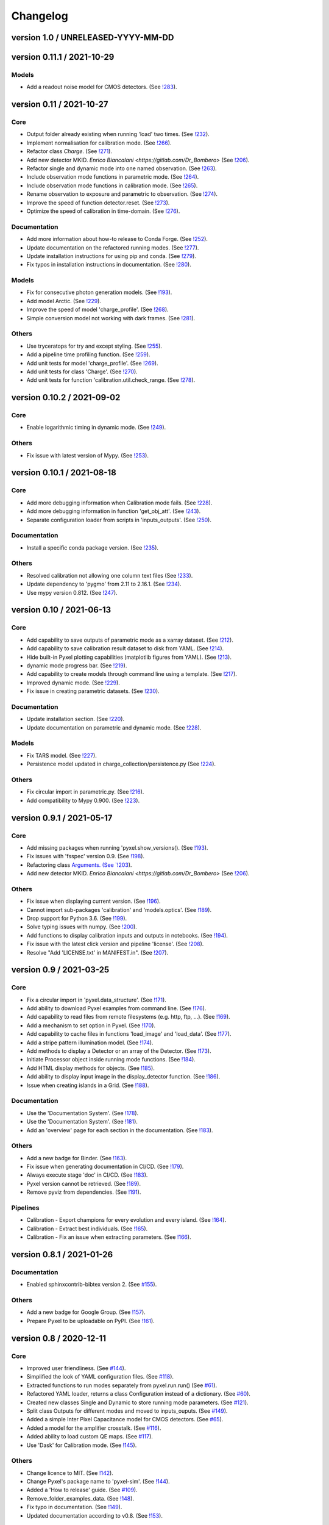 Changelog
=========


version 1.0 / UNRELEASED-YYYY-MM-DD
-----------------------------------


version 0.11.1 / 2021-10-29
---------------------------

Models
~~~~~~

* Add a readout noise model for CMOS detectors.
  (See `!283 <https://gitlab.com/esa/pyxel/-/merge_requests/283>`_).


version 0.11 / 2021-10-27
-------------------------

Core
~~~~

* Output folder already existing when running 'load' two times.
  (See `!232 <https://gitlab.com/esa/pyxel/-/merge_requests/232>`_).
* Implement normalisation for calibration mode.
  (See `!266 <https://gitlab.com/esa/pyxel/-/merge_requests/266>`_).
* Refactor class `Charge`.
  (See `!271 <https://gitlab.com/esa/pyxel/-/merge_requests/271>`_).
* Add new detector MKID. `Enrico Biancalani <https://gitlab.com/Dr_Bombero>`
  (See `!206 <https://gitlab.com/esa/pyxel/-/merge_requests/206>`_).
* Refactor single and dynamic mode into one named observation.
  (See `!263 <https://gitlab.com/esa/pyxel/-/merge_requests/263>`_).
* Include observation mode functions in parametric mode.
  (See `!264 <https://gitlab.com/esa/pyxel/-/merge_requests/264>`_).
* Include observation mode functions in calibration mode.
  (See `!265 <https://gitlab.com/esa/pyxel/-/merge_requests/265>`_).
* Rename observation to exposure and parametric to observation.
  (See `!274 <https://gitlab.com/esa/pyxel/-/merge_requests/274>`_).
* Improve the speed of function detector.reset.
  (See `!273 <https://gitlab.com/esa/pyxel/-/merge_requests/273>`_).
* Optimize the speed of calibration in time-domain.
  (See `!276 <https://gitlab.com/esa/pyxel/-/merge_requests/276>`_).

Documentation
~~~~~~~~~~~~~

* Add more information about how-to release to Conda Forge.
  (See `!252 <https://gitlab.com/esa/pyxel/-/merge_requests/252>`_).
* Update documentation on the refactored running modes.
  (See `!277 <https://gitlab.com/esa/pyxel/-/merge_requests/277>`_).
* Update installation instructions for using pip and conda.
  (See `!279 <https://gitlab.com/esa/pyxel/-/merge_requests/279>`_).
* Fix typos in installation instructions in documentation.
  (See `!280 <https://gitlab.com/esa/pyxel/-/merge_requests/280>`_).

Models
~~~~~~

* Fix for consecutive photon generation models.
  (See `!193 <https://gitlab.com/esa/pyxel/-/merge_requests/193>`_).
* Add model Arctic.
  (See `!229 <https://gitlab.com/esa/pyxel/-/merge_requests/229>`_).
* Improve the speed of model 'charge_profile'.
  (See `!268 <https://gitlab.com/esa/pyxel/-/merge_requests/268>`_).
* Simple conversion model not working with dark frames.
  (See `!281 <https://gitlab.com/esa/pyxel/-/merge_requests/281>`_).

Others
~~~~~~

* Use tryceratops for try and except styling.
  (See `!255 <https://gitlab.com/esa/pyxel/-/merge_requests/255>`_).
* Add a pipeline time profiling function.
  (See `!259 <https://gitlab.com/esa/pyxel/-/merge_requests/259>`_).
* Add unit tests for model 'charge_profile'.
  (See `!269 <https://gitlab.com/esa/pyxel/-/merge_requests/269>`_).
* Add unit tests for class 'Charge'.
  (See `!270 <https://gitlab.com/esa/pyxel/-/merge_requests/270.>`_).
* Add unit tests for function 'calibration.util.check_range.
  (See `!278 <https://gitlab.com/esa/pyxel/-/merge_requests/278.>`_).


version 0.10.2 / 2021-09-02
---------------------------

Core
~~~~

* Enable logarithmic timing in dynamic mode.
  (See `!249 <https://gitlab.com/esa/pyxel/-/merge_requests/249>`_).

Others
~~~~~~

* Fix issue with latest version of Mypy.
  (See `!253 <https://gitlab.com/esa/pyxel/-/merge_requests/253>`_).


version 0.10.1 / 2021-08-18
---------------------------

Core
~~~~

* Add more debugging information when Calibration mode fails.
  (See `!228 <https://gitlab.com/esa/pyxel/-/merge_requests/228>`_).
* Add more debugging information in function 'get_obj_att'.
  (See `!243 <https://gitlab.com/esa/pyxel/-/merge_requests/243>`_).
* Separate configuration loader from scripts in 'inputs_outputs'.
  (See `!250 <https://gitlab.com/esa/pyxel/-/merge_requests/250>`_).

Documentation
~~~~~~~~~~~~~

* Install a specific conda package version.
  (See `!235 <https://gitlab.com/esa/pyxel/-/merge_requests/235>`_).

Others
~~~~~~
* Resolved calibration not allowing one column text files
  (See `!233 <https://gitlab.com/esa/pyxel/-/merge_requests/233>`_).
* Update dependency to 'pygmo' from 2.11 to 2.16.1.
  (See `!234 <https://gitlab.com/esa/pyxel/-/merge_requests/234>`_).
* Use mypy version 0.812.
  (See `!247 <https://gitlab.com/esa/pyxel/-/merge_requests/247>`_).


version 0.10 / 2021-06-13
-------------------------

Core
~~~~

* Add capability to save outputs of parametric mode as a xarray dataset.
  (See `!212 <https://gitlab.com/esa/pyxel/-/merge_requests/212>`_).
* Add capability to save calibration result dataset to disk from YAML.
  (See `!214 <https://gitlab.com/esa/pyxel/-/merge_requests/214>`_).
* Hide built-in Pyxel plotting capabilities (matplotlib figures from YAML).
  (See `!213 <https://gitlab.com/esa/pyxel/-/merge_requests/213>`_).
* dynamic mode progress bar.
  (See `!219 <https://gitlab.com/esa/pyxel/-/merge_requests/219>`_).
* Add capability to create models through command line using a template.
  (See `!217 <https://gitlab.com/esa/pyxel/-/merge_requests/217>`_).
* Improved dynamic mode.
  (See `!229 <https://gitlab.com/esa/pyxel/-/merge_requests/229>`_).
* Fix issue in creating parametric datasets.
  (See `!230 <https://gitlab.com/esa/pyxel/-/merge_requests/230>`_).

Documentation
~~~~~~~~~~~~~

* Update installation section.
  (See `!220 <https://gitlab.com/esa/pyxel/-/merge_requests/220>`_).
* Update documentation on parametric and dynamic mode.
  (See `!228 <https://gitlab.com/esa/pyxel/-/merge_requests/228>`_).

Models
~~~~~~

* Fix TARS model.
  (See `!227 <https://gitlab.com/esa/pyxel/-/merge_requests/227>`_).
* Persistence model updated in charge_collection/persistence.py
  (See `!224 <https://gitlab.com/esa/pyxel/-/merge_requests/224>`_).

Others
~~~~~~

* Fix circular import in parametric.py.
  (See `!216 <https://gitlab.com/esa/pyxel/-/merge_requests/216>`_).
* Add compatibility to Mypy 0.900.
  (See `!223 <https://gitlab.com/esa/pyxel/-/merge_requests/223>`_).


version 0.9.1 / 2021-05-17
--------------------------

Core
~~~~

* Add missing packages when running 'pyxel.show_versions().
  (See `!193 <https://gitlab.com/esa/pyxel/-/merge_requests/193>`_).
* Fix issues with 'fsspec' version 0.9.
  (See `!198 <https://gitlab.com/esa/pyxel/-/merge_requests/198>`_).
* Refactoring class `Arguments.
  (See `!203 <https://gitlab.com/esa/pyxel/-/merge_requests/203>`_).
* Add new detector MKID. `Enrico Biancalani <https://gitlab.com/Dr_Bombero>`
  (See `!206 <https://gitlab.com/esa/pyxel/-/merge_requests/206>`_).

Others
~~~~~~

* Fix issue when displaying current version.
  (See `!196 <https://gitlab.com/esa/pyxel/-/merge_requests/196>`_).
* Cannot import sub-packages 'calibration' and 'models.optics'.
  (See `!189 <https://gitlab.com/esa/pyxel/-/merge_requests/189>`_).
* Drop support for Python 3.6.
  (See `!199 <https://gitlab.com/esa/pyxel/-/merge_requests/199>`_).
* Solve typing issues with numpy.
  (See `!200 <https://gitlab.com/esa/pyxel/-/merge_requests/200>`_).
* Add functions to display calibration inputs and outputs in notebooks.
  (See `!194 <https://gitlab.com/esa/pyxel/-/merge_requests/194>`_).
* Fix issue with the latest click version and pipeline 'license'.
  (See `!208 <https://gitlab.com/esa/pyxel/-/merge_requests/208>`_).
* Resolve "Add 'LICENSE.txt' in MANIFEST.in".
  (See `!207 <https://gitlab.com/esa/pyxel/-/merge_requests/207>`_).


version 0.9 / 2021-03-25
------------------------

Core
~~~~

* Fix a circular import in 'pyxel.data_structure'.
  (See `!171 <https://gitlab.com/esa/pyxel/-/merge_requests/171>`_).
* Add ability to download Pyxel examples from command line.
  (See `!176 <https://gitlab.com/esa/pyxel/-/merge_requests/176>`_).
* Add capability to read files from remote filesystems (e.g. http, ftp, ...).
  (See `!169 <https://gitlab.com/esa/pyxel/-/merge_requests/169>`_).
* Add a mechanism to set option in Pyxel.
  (See `!170 <https://gitlab.com/esa/pyxel/-/merge_requests/170>`_).
* Add capability to cache files in functions 'load_image' and 'load_data'.
  (See `!177 <https://gitlab.com/esa/pyxel/-/merge_requests/177>`_).
* Add a stripe pattern illumination model.
  (See `!174 <https://gitlab.com/esa/pyxel/-/merge_requests/174>`_).
* Add methods to display a Detector or an array of the Detector.
  (See `!173 <https://gitlab.com/esa/pyxel/-/merge_requests/173>`_).
* Initiate Processor object inside running mode functions.
  (See `!184 <https://gitlab.com/esa/pyxel/-/merge_requests/184>`_).
* Add HTML display methods for objects.
  (See `!185 <https://gitlab.com/esa/pyxel/-/merge_requests/185>`_).
* Add ability to display input image in the display_detector function.
  (See `!186 <https://gitlab.com/esa/pyxel/-/merge_requests/186>`_).
* Issue when creating islands in a Grid.
  (See `!188 <https://gitlab.com/esa/pyxel/-/merge_requests/188>`_).

Documentation
~~~~~~~~~~~~~

* Use the 'Documentation System'.
  (See `!178 <https://gitlab.com/esa/pyxel/-/merge_requests/178>`_).
* Use the 'Documentation System'.
  (See `!181 <https://gitlab.com/esa/pyxel/-/merge_requests/181>`_).
* Add an 'overview' page for each section in the documentation.
  (See `!183 <https://gitlab.com/esa/pyxel/-/merge_requests/183>`_).

Others
~~~~~~

* Add a new badge for Binder.
  (See `!163 <https://gitlab.com/esa/pyxel/-/merge_requests/163>`_).
* Fix issue when generating documentation in CI/CD.
  (See `!179 <https://gitlab.com/esa/pyxel/-/merge_requests/179>`_).
* Always execute stage 'doc' in CI/CD.
  (See `!183 <https://gitlab.com/esa/pyxel/-/merge_requests/183>`_).
* Pyxel version cannot be retrieved.
  (See `!189 <https://gitlab.com/esa/pyxel/-/merge_requests/189>`_).
* Remove pyviz from dependencies.
  (See `!191 <https://gitlab.com/esa/pyxel/-/merge_requests/191>`_).

Pipelines
~~~~~~~~~

* Calibration - Export champions for every evolution and every island.
  (See `!164 <https://gitlab.com/esa/pyxel/-/merge_requests/164>`_).
* Calibration - Extract best individuals.
  (See `!165 <https://gitlab.com/esa/pyxel/-/merge_requests/165>`_).
* Calibration - Fix an issue when extracting parameters.
  (See `!166 <https://gitlab.com/esa/pyxel/-/merge_requests/166>`_).


version 0.8.1 / 2021-01-26
--------------------------

Documentation
~~~~~~~~~~~~~

* Enabled sphinxcontrib-bibtex version 2.
  (See `#155 <https://gitlab.com/esa/pyxel/-/issues/155>`_).

Others
~~~~~~

* Add a new badge for Google Group.
  (See `!157 <https://gitlab.com/esa/pyxel/-/merge_requests/157>`_).
* Prepare Pyxel to be uploadable on PyPI.
  (See `!161 <https://gitlab.com/esa/pyxel/-/merge_requests/161>`_).


version 0.8 / 2020-12-11
------------------------

Core
~~~~

* Improved user friendliness.
  (See `#144 <https://gitlab.com/esa/pyxel/issues/144>`_).
* Simplified the look of YAML configuration files.
  (See `#118 <https://gitlab.com/esa/pyxel/issues/118>`_).
* Extracted functions to run modes separately from pyxel.run.run()
  (See `#61 <https://gitlab.com/esa/pyxel/issues/61>`_).
* Refactored YAML loader, returns a class Configuration instead of a dictionary.
  (See `#60 <https://gitlab.com/esa/pyxel/issues/60>`_).
* Created new classes Single and Dynamic to store running mode parameters.
  (See `#121 <https://gitlab.com/esa/pyxel/issues/121>`_).
* Split class Outputs for different modes and moved to inputs_ouputs.
  (See `#149 <https://gitlab.com/esa/pyxel/issues/149>`_).
* Added a simple Inter Pixel Capacitance model for CMOS detectors.
  (See `#65 <https://gitlab.com/esa/pyxel/issues/65>`_).
* Added a model for the amplifier crosstalk.
  (See `#116 <https://gitlab.com/esa/pyxel/issues/116>`_).
* Added ability to load custom QE maps.
  (See `#117 <https://gitlab.com/esa/pyxel/issues/117>`_).
* Use 'Dask' for Calibration mode.
  (See `!145 <https://gitlab.com/esa/pyxel/-/merge_requests/145>`_).

Others
~~~~~~

* Change licence to MIT.
  (See `!142 <https://gitlab.com/esa/pyxel/-/merge_requests/142>`_).
* Change Pyxel's package name to 'pyxel-sim'.
  (See `!144 <https://gitlab.com/esa/pyxel/-/merge_requests/114>`_).
* Added a 'How to release' guide.
  (See `#109 <https://gitlab.com/esa/pyxel/issues/109>`_).
* Remove_folder_examples_data.
  (See `!148 <https://gitlab.com/esa/pyxel/-/merge_requests/148>`_).
* Fix typo in documentation.
  (See `!149 <https://gitlab.com/esa/pyxel/-/merge_requests/149>`_).
* Updated documentation according to v0.8.
  (See `!153 <https://gitlab.com/esa/pyxel/-/merge_requests/153>`_).


version 0.7 / 2020-10-22
------------------------

Core
~~~~

* Update .gitignore file.
  (See `!123 <https://gitlab.com/esa/pyxel/-/merge_requests/123>`_).
* Added capability to load more image formats and tests.
  (See `!113 <https://gitlab.com/esa/pyxel/-/merge_requests/113>`_).
* Create a function 'pyxel.show_versions().
  (See `!114 <https://gitlab.com/esa/pyxel/-/merge_requests/114>`_).
* Shorter path to import/reference the models.
  (See `!126 <https://gitlab.com/esa/pyxel/-/merge_requests/126>`_).
* Remove deprecated methods from Photon class.
  (See `!119 <https://gitlab.com/esa/pyxel/-/merge_requests/119>`_).
* Instances of 'DetectionPipeline' are not serializable.
  (See `!120 <https://gitlab.com/esa/pyxel/-/merge_requests/120>`_).
* Cannot run 'calibration' pipeline with multiprocessing or ipyparallel islands.
  (See `!121 <https://gitlab.com/esa/pyxel/-/merge_requests/121>`_).
* Make package and script 'pyxel' executable.
  (See `!112 <https://gitlab.com/esa/pyxel/-/merge_requests/112>`_).
* Created a function inputs_outputs.load_table().
  (See `!132 <https://gitlab.com/esa/pyxel/-/merge_requests/132>`_).
* Reimplement convolution in POPPY optical_psf model.
  (See `#52 <https://gitlab.com/esa/pyxel/issues/52>`_).
* Add property 'Detector.numbytes' and/or method 'Detector.memory_usage()'
  (See `!116 <https://gitlab.com/esa/pyxel/-/merge_requests/116>`_).
* Created jupyxel.py for jupyter notebook visualization.
  (See `!122 <https://gitlab.com/esa/pyxel/-/merge_requests/122>`_).

Documentation
~~~~~~~~~~~~~

* Remove comments for magic methods.
  (See `!127 <https://gitlab.com/esa/pyxel/-/merge_requests/127>`_).


version 0.6 / 2020-09-16
------------------------

* Improved contributing guide
  (See `#68 <https://gitlab.com/esa/pyxel/issues/68>`_).
* Remove file '.gitlab-ci-doc.yml'
  (See `#73 <https://gitlab.com/esa/pyxel/issues/73>`_).
* Change license and add copyrights to all source files.
  (See `#69 <https://gitlab.com/esa/pyxel/issues/69>`_).
* Fix issues with example file 'examples/calibration_CDM_beta.yaml'.
  (See `#75 <https://gitlab.com/esa/pyxel/issues/75>`_).
* Fix issues with example file 'examples/calibration_CDM_irrad.yaml'.
  (See `#76 <https://gitlab.com/esa/pyxel/issues/76>`_).
* Updated Jupyter notebooks examples.
  (See `#87 <https://gitlab.com/esa/pyxel/issues/87>`_).
* Apply command 'isort' to the code base.
* Refactor class `ParametricPlotArgs`.
  (See `#77 <https://gitlab.com/esa/pyxel/issues/77>`_).
* Create class `SinglePlot`.
  (See `#78 <https://gitlab.com/esa/pyxel/issues/78>`_).
* Create class `CalibrationPlot`.
  (See `#79 <https://gitlab.com/esa/pyxel/issues/79>`_).
* Create class `ParametricPlot`.
  (See `#80 <https://gitlab.com/esa/pyxel/issues/80>`_).
* Add templates for bug report, feature request and merge request.
  (See `#105 <https://gitlab.com/esa/pyxel/issues/105>`_).
* Parallel computing for 'parametric' mode.
  (See `#111 <https://gitlab.com/esa/pyxel/issues/111>`_).
* Improved docker image.
  (See `#96 <https://gitlab.com/esa/pyxel/issues/96>`_).
* Fix calibration pipeline.
  (See `#113 <https://gitlab.com/esa/pyxel/issues/113>`_).
* CI/CD pipeline 'licenses-latests' fails.
  (See `#125 <https://gitlab.com/esa/pyxel/issues/125>`_).


version 0.5 / 2019-12-20
------------------------

* Clean-up code.
* Remove any dependencies to esapy_config
  (See `#54 <https://gitlab.com/esa/pyxel/issues/54>`_).
* Refactor charge generation models to avoid code duplication
  (See `#49 <https://gitlab.com/esa/pyxel/issues/49>`_).
* Implement multi-threaded/multi-processing mode
  (See `#44 <https://gitlab.com/esa/pyxel/issues/44>`_).


version 0.4 / 2019-07-09
------------------------

* Running modes implemented:
  * Calibration mode for model fitting and detector optimization
  * Dynamic mode for time-dependent (destructive and non-destructive) detector readout
  * Parallel option for Parametric mode
* Models added:
  * CDM Charge Transfer Inefficiency model
  * POPPY physical optical propagation model
  * SAR ADC signal digitization model
* Outputs class for post-processing and saving results
* Logging, setup and versioneer
* Examples
* Documentation

version 0.3 / 2018-03-26
------------------------

* Single and Parametric mode have been implemented
* Infrastructure code has been placed in 2 new projects: esapy_config and esapy_web
* Web interface (GUI) is dynamically generated based on attrs definitions
* NGHxRG noise generator model has been added

version 0.2 / 2018-01-18
------------------------

* TARS cosmic ray model has been reimplemented and added

version 0.1 / 2018-01-10
------------------------

* Prototype: first pipeline for a CCD detector
